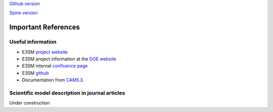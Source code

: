 .. _refer:



`Github version <https://github.com/kaizhangpnl/kaizhangpnl.github.io/blob/master/source/refer.rst>`_ 

`Spinx version <https://kaizhangpnl.github.io/EAM_User_Guide/refer.html>`_ 

Important References
============

Useful information 
-------------------

- E3SM `project website <https://e3sm.org/>`_

- E3SM project information at the `DOE website <https://climatemodeling.science.energy.gov/projects/energy-exascale-earth-system-model>`_

- E3SM internal `confluence page <https://acme-climate.atlassian.net/wiki/spaces/ACME/overview?mode=global>`_

- E3SM `github <https://github.com/E3SM-Project/E3SM>`_

- Documentation from `CAM5.3 <http://www.cesm.ucar.edu/models/cesm1.2/cam/docs/ug5_3/>`_. 

Scientific model description in journal articles 
------------------------------------------------

Under construction 


